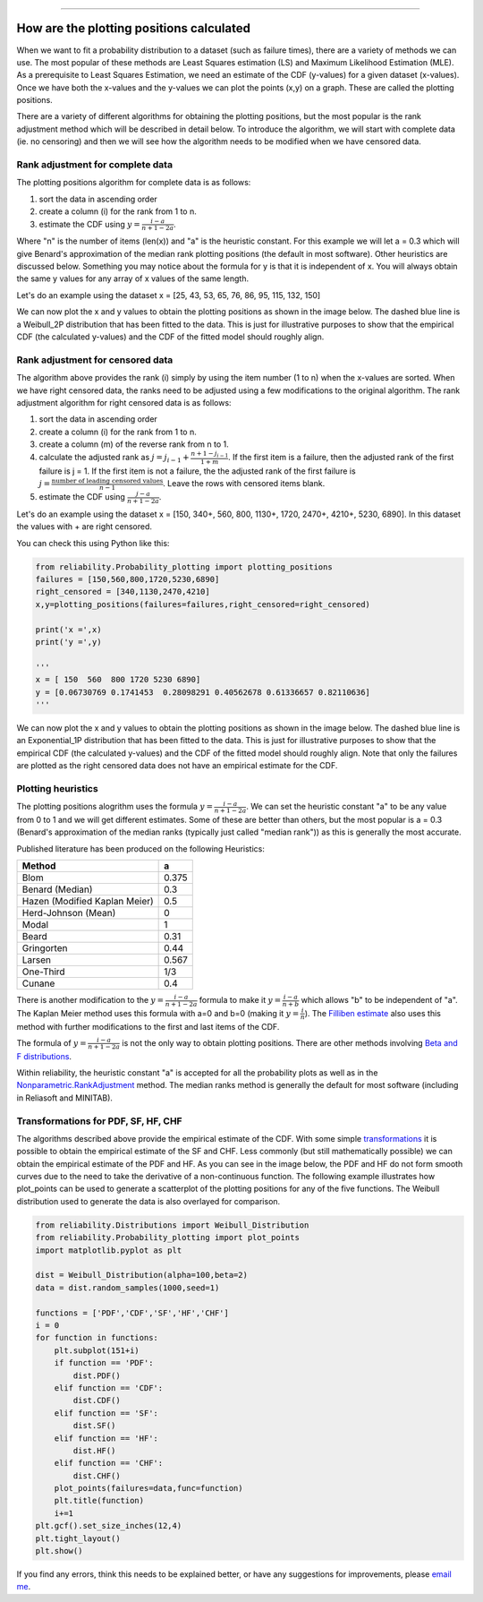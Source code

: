 .. image:: images/logo.png

-------------------------------------

How are the plotting positions calculated
'''''''''''''''''''''''''''''''''''''''''

When we want to fit a probability distribution to a dataset (such as failure times), there are a variety of methods we can use.
The most popular of these methods are Least Squares estimation (LS) and Maximum Likelihood Estimation (MLE).
As a prerequisite to Least Squares Estimation, we need an estimate of the CDF (y-values) for a given dataset (x-values).
Once we have both the x-values and the y-values we can plot the points (x,y) on a graph.
These are called the plotting positions.

There are a variety of different algorithms for obtaining the plotting positions, but the most popular is the rank adjustment method which will be described in detail below.
To introduce the algorithm, we will start with complete data (ie. no censoring) and then we will see how the algorithm needs to be modified when we have censored data.

Rank adjustment for complete data
"""""""""""""""""""""""""""""""""

The plotting positions algorithm for complete data is as follows:

1. sort the data in ascending order
2. create a column (i) for the rank from 1 to n.
3. estimate the CDF using :math:`y=\frac{i-a}{n+1-2a}`.

Where "n" is the number of items (len(x)) and "a" is the heuristic constant. For this example we will let a = 0.3 which will give Benard's approximation of the median rank plotting positions (the default in most software). Other heuristics are discussed below.
Something you may notice about the formula for y is that it is independent of x. You will always obtain the same y values for any array of x values of the same length.

Let's do an example using the dataset x = [25, 43, 53, 65, 76, 86, 95, 115, 132, 150]

.. image:: images/plotting_positions_1.PNG

We can now plot the x and y values to obtain the plotting positions as shown in the image below.
The dashed blue line is a Weibull_2P distribution that has been fitted to the data.
This is just for illustrative purposes to show that the empirical CDF (the calculated y-values) and the CDF of the fitted model should roughly align.

.. image:: images/plotting_positions_2.png

Rank adjustment for censored data
"""""""""""""""""""""""""""""""""

The algorithm above provides the rank (i) simply by using the item number (1 to n) when the x-values are sorted.
When we have right censored data, the ranks need to be adjusted using a few modifications to the original algorithm.
The rank adjustment algorithm for right censored data is as follows:

1. sort the data in ascending order
2. create a column (i) for the rank from 1 to n.
3. create a column (m) of the reverse rank from n to 1.
4. calculate the adjusted rank as :math:`j = j_{i-1}+\frac{n+1-j_{i-1}}{1+m}`. If the first item is a failure, then the adjusted rank of the first failure is j = 1. If the first item is not a failure, the the adjusted rank of the first failure is :math:`j=\frac{\textrm{number of leading censored values}}{n - 1}`. Leave the rows with censored items blank.
5. estimate the CDF using :math:`\frac{j-a}{n+1-2a}`.

Let's do an example using the dataset x = [150, 340+, 560, 800, 1130+, 1720, 2470+, 4210+, 5230, 6890]. In this dataset the values with + are right censored.

.. image:: images/plotting_positions_3.PNG

You can check this using Python like this:

.. code:: python

    from reliability.Probability_plotting import plotting_positions
    failures = [150,560,800,1720,5230,6890]
    right_censored = [340,1130,2470,4210]
    x,y=plotting_positions(failures=failures,right_censored=right_censored)

    print('x =',x)
    print('y =',y)

    '''
    x = [ 150  560  800 1720 5230 6890]
    y = [0.06730769 0.1741453  0.28098291 0.40562678 0.61336657 0.82110636]
    '''

We can now plot the x and y values to obtain the plotting positions as shown in the image below.
The dashed blue line is an Exponential_1P distribution that has been fitted to the data.
This is just for illustrative purposes to show that the empirical CDF (the calculated y-values) and the CDF of the fitted model should roughly align.
Note that only the failures are plotted as the right censored data does not have an empirical estimate for the CDF.

.. image:: images/plotting_positions_4.png

Plotting heuristics
"""""""""""""""""""

The plotting positions alogrithm uses the formula :math:`y=\frac{i-a}{n+1-2a}`.
We can set the heuristic constant "a" to be any value from 0 to 1 and we will get different estimates.
Some of these are better than others, but the most popular is a = 0.3 (Benard's approximation of the median ranks (typically just called "median rank")) as this is generally the most accurate.

Published literature has been produced on the following Heuristics:

+-------------------------------+------------+
| Method                        | a          |
+===============================+============+
| Blom                          | 0.375      |
+-------------------------------+------------+
| Benard (Median)               | 0.3        |
+-------------------------------+------------+
| Hazen (Modified Kaplan Meier) | 0.5        |
+-------------------------------+------------+
| Herd-Johnson (Mean)           | 0          |
+-------------------------------+------------+
| Modal                         | 1          |
+-------------------------------+------------+
| Beard	                        | 0.31       |
+-------------------------------+------------+
| Gringorten	                | 0.44       |
+-------------------------------+------------+
| Larsen	                | 0.567      |
+-------------------------------+------------+
| One-Third                     | 1/3        |
+-------------------------------+------------+
| Cunane	                | 0.4        |
+-------------------------------+------------+

There is another modification to the :math:`y=\frac{i-a}{n+1-2a}` formula to make it :math:`y=\frac{i-a}{n+b}` which allows "b" to be independent of "a".
The Kaplan Meier method uses this formula with a=0 and b=0 (making it :math:`y=\frac{i}{n}`).
The `Filliben estimate <https://en.wikipedia.org/wiki/Q%E2%80%93Q_plot#Filliben's_estimate>`_ also uses this method with further modifications to the first and last items of the CDF.

The formula of :math:`y=\frac{i-a}{n+1-2a}` is not the only way to obtain plotting positions. There are other methods involving `Beta and F distributions <https://www.reliawiki.com/index.php/Parameter_Estimation#Beta_and_F_Distributions_Approach>`_.

Within reliability, the heuristic constant "a" is accepted for all the probability plots as well as in the `Nonparametric.RankAdjustment <https://reliability.readthedocs.io/en/latest/Rank%20Adjustment.html>`_ method. The median ranks method is generally the default for most software (including in Reliasoft and MINITAB).

Transformations for PDF, SF, HF, CHF
""""""""""""""""""""""""""""""""""""

The algorithms described above provide the empirical estimate of the CDF.
With some simple `transformations <https://reliability.readthedocs.io/en/latest/Equations%20of%20supported%20distributions.html#relationships-between-the-five-functions>`_ it is possible to obtain the empirical estimate of the SF and CHF.
Less commonly (but still mathematically possible) we can obtain the empirical estimate of the PDF and HF.
As you can see in the image below, the PDF and HF do not form smooth curves due to the need to take the derivative of a non-continuous function.
The following example illustrates how plot_points can be used to generate a scatterplot of the plotting positions for any of the five functions.
The Weibull distribution used to generate the data is also overlayed for comparison.

.. code:: python

    from reliability.Distributions import Weibull_Distribution
    from reliability.Probability_plotting import plot_points
    import matplotlib.pyplot as plt
    
    dist = Weibull_Distribution(alpha=100,beta=2)
    data = dist.random_samples(1000,seed=1)
    
    functions = ['PDF','CDF','SF','HF','CHF']
    i = 0
    for function in functions:
        plt.subplot(151+i)
        if function == 'PDF':
            dist.PDF()
        elif function == 'CDF':
            dist.CDF()
        elif function == 'SF':
            dist.SF()
        elif function == 'HF':
            dist.HF()
        elif function == 'CHF':
            dist.CHF()
        plot_points(failures=data,func=function)
        plt.title(function)
        i+=1
    plt.gcf().set_size_inches(12,4)
    plt.tight_layout()
    plt.show()

.. image:: images/plotting_positions_5.png

If you find any errors, think this needs to be explained better, or have any suggestions for improvements, please `email me <mailto:alpha.reliability@gmail.com>`_.
